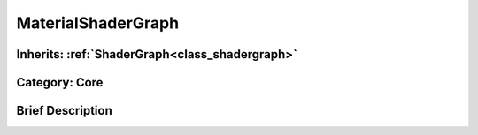 .. _class_MaterialShaderGraph:

MaterialShaderGraph
===================

Inherits: :ref:`ShaderGraph<class_shadergraph>`
-----------------------------------------------

Category: Core
--------------

Brief Description
-----------------



